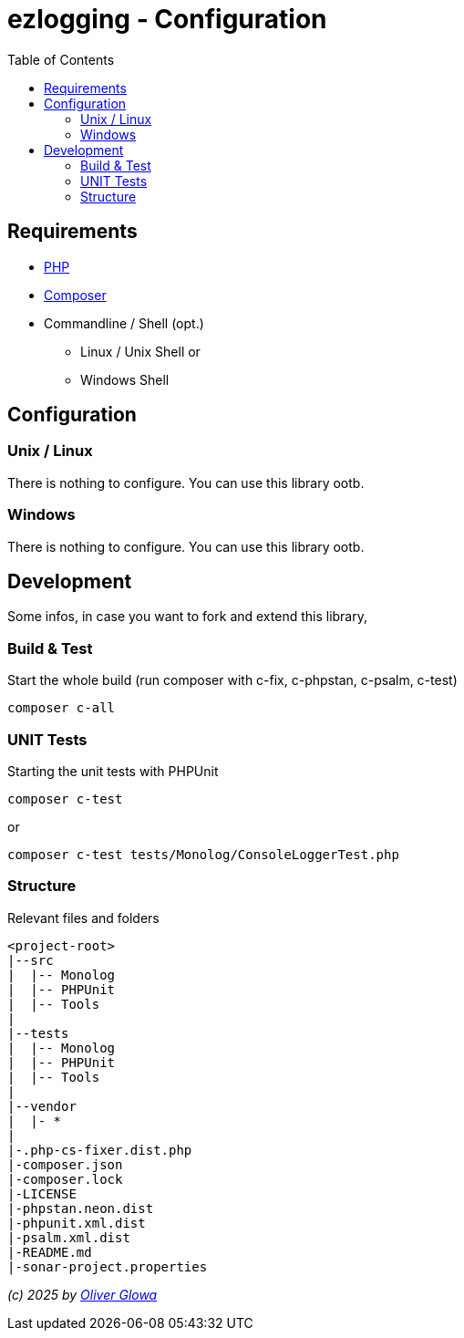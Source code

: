 :hide-uri-scheme:
:doctype: book

:site_resource: .
// project settings - START
// user data
:acc_vcs_url: https://github.com
:acc_user: ollily
:acc_user_orga: The-oGlow
:acc_user_name: Oliver Glowa
:acc_user_email: coding at glowa-net dot com
:acc_user_hp: http://coding.glowa-net.com
:acc_user_url: {acc_vcs_url}/{acc_user}[{acc_user_name}]

// organization
:orga_vcs_url: {acc_vcs_url}
:orga_user: The-oGlow
:orga_user_name: The oGlow
:orga_user_email: {acc_user_email}
:orga_user_hp: {acc_user_hp}
:orga_user_url: {orga_vcs_url}/{orga_user}[{orga_user_name}]

// organization team
:orga_team_user: oteam
:orga_team_user_name: The oTeam
:orga_team_email: {orga_user_email}
:orga_team_hp: {orga_user_hp}
:orga_team_url: {orga_vcs_url}/orgs/{orga_user}/teams/{orga_team_user}[{orga_team_user_name}]

// module data
:pj_author: {acc_user_name}
:pj_version: [latest version]
:pj_year: 2025
:pj_description: Simplify the usage of - Logging with Monolog - Testing with PHPUnit - Reflection with PHP - Developer shortkeys for composer
:pj_gh_vcs_url: {orga_vcs_url}
:pj_gh_account: {orga_user}
:pj_gh_repo: ezlogging
:pj_cdcy_id: -1
:pj_cvrlls_id: -1
//{pj_gh_account}/{pj_gh_repo}
:pj_opnssf_id: -1
:pj_cvrty_id: -1

// project settings - END
// common settings - START
:brnch1: master
:brnch2: develop
:cm_shlds_url: https://img.shields.io
:cm_shlds_badge_url: {cm_shlds_url}/badge
:cm_shlds_img_style: &style=plastic
:cm_shlds_notsupp_url: {cm_shlds_badge_url}/info-not%20supported-lightgrey?{cm_shlds_img_style}
:cm_shlds_notneed_url: {cm_shlds_badge_url}/info-not%20needed-lightgrey?{cm_shlds_img_style}

// github
:cm_gh_wrkflw_link: actions/workflows

// shields for github
:cm_shlds_gh_url: {cm_shlds_url}/github
:cm_shlds_gh_logo: logo=github
:cm_shlds_gh_style: &{cm_shlds_gh_logo}{cm_shlds_img_style}
:cm_shlds_gh_status_url: {cm_shlds_gh_url}/actions/workflow/status
:cm_shlds_gh_issues_url: {cm_shlds_gh_url}/issues
// :cm_shlds_gh_pulls_url: {cm_shlds_gh_url}/pulls
:cm_shlds_gh_license_url: {cm_shlds_gh_url}/license
:cm_shlds_gh_release_url: {cm_shlds_gh_url}/v/release
:cm_shlds_gh_langtop_url: {cm_shlds_gh_url}/languages/count
:cm_shlds_gh_langcount_url: {cm_shlds_gh_url}/languages/top
:cm_shlds_gh_checkruns_url: {cm_shlds_gh_url}/check-runs

// sonar
:cm_snr_url: https://sonarcloud.io
:cm_snr_badge_url: {cm_snr_url}/images/project_badges
:cm_snr_dash_url: {cm_snr_url}/dashboard?id=
:cm_snr_api_url: {cm_snr_url}/api
:cm_snr_qgate_url: {cm_snr_api_url}/project_badges/quality_gate?project=
:cm_snr_brnch_url: {cm_snr_url}/summary/new_code?id=
:cm_snr_mes_tsd: component_measures?metric=test_success_density&view=list
:cm_snr_mes_test: component_measures?metric=tests&view=list
:cm_snr_mes_cov: component_measures?metric=coverage&view=list
:cm_snr_logo_url: {cm_snr_badge_url}/sonarcloud-black.svg
:cm_snr_logo_url2: {cm_snr_badge_url}/sonarcloud-light.svg

// shields for sonar
:cm_shlds_snr_url: {cm_shlds_url}/sonar
:cm_shlds_snr_logo: logo=sonarcloud&server=https%3A%2F%2Fsonarcloud.io
:cm_shlds_snr_style: &{cm_shlds_snr_logo}{cm_shlds_img_style}
:cm_shlds_snr_qgate_url: {cm_shlds_snr_url}/quality_gate
:cm_shlds_snr_tsd_url: {cm_shlds_snr_url}/test_success_density
:cm_shlds_snr_tests_url: {cm_shlds_snr_url}/tests
:cm_shlds_snr_coverage_url: {cm_shlds_snr_url}/coverage
:cm_shlds_snr_violations_url: {cm_shlds_snr_url}/violations
:cm_shlds_tool_phpcsfixer_url: {cm_shlds_badge_url}/php%20cs%20fixer-PSR%2012-orange?logo=php
:cm_shlds_tool_phpunit_url: {cm_shlds_badge_url}/phpunit-UNIT%20Tests-orange?logo=php
:cm_shlds_tool_phpstan_url: {cm_shlds_badge_url}/phpstan-Level%208%20Strict-orange?logo=php
:cm_shlds_tool_psalm_url: {cm_shlds_badge_url}/psalm-Level%202-orange?logo=php
:cm_shlds_tool_sonarcloud_url: {cm_shlds_badge_url}/sonarcloud-oGlow_way-orange?logo=sonar
:cm_snr_tool_sonarcloud_url: {cm_snr_logo_url2}

// codacy
:cm_cdcy_url: https://www.codacy.com
:cm_cdcy_app: https://app.codacy.com
:cm_cdcy_badge_grade_url: {cm_cdcy_app}/project/badge/Grade
:cm_cdcy_badge_coverage_url: {cm_cdcy_app}/project/badge/Coverage
:cm_cdcy_dash_gh_url: {cm_cdcy_app}/gh

// shields for codacy
:cm_shlds_cdcy_url: {cm_shlds_url}/codacy
:cm_shlds_cdcy_logo: logo=codacy
:cm_shlds_cdcy_style: &{cm_shlds_cdcy_logo}{cm_shlds_img_style}
:cm_shlds_cdcy_grade_url: {cm_shlds_cdcy_url}/grade
:cm_shlds_cdcy_coverage_url: {cm_shlds_cdcy_url}/coverage

// coveralls
:cm_cvrlls_url: https://coveralls.io
:cm_cvrlls_dash_gh_url: {cm_cvrlls_url}/github
:cm_cvrlls_repos_gh_url: {cm_cvrlls_url}/repos/github

// shields for coveralls
:cm_shlds_cvrlls_url: {cm_shlds_url}/coveralls/github
:cm_shlds_cvrlls_logo: logo=coveralls
:cm_shlds_cvrlls_style: &{cm_shlds_cvrlls_logo}{cm_shlds_img_style}

// openssf
:cm_opnssf_url: https://www.bestpractices.dev
:cm_opnssf_badge_url: {cm_opnssf_url}/projects
:cm_opnssf_dash_url: {cm_opnssf_url}/projects

// project settings (generated)
// module data generated
:pj_cright_author: (c) {pj_year} by {acc_user_url}
:pj_cright_orga: (c) {pj_year} by {orga_user_url}
:pj_gh_vcsid: {pj_gh_account}/{pj_gh_repo}
:pj_gh_vcsid_url: {pj_gh_vcs_url}/{pj_gh_vcsid}
:pj_gh_wflow_url: {pj_gh_vcsid_url}/{cm_gh_wrkflw_link}
:pj_snr_projid: {pj_gh_account}_{pj_gh_repo}
:pj_snr_component: {pj_gh_account}:{pj_gh_repo}
:pj_snr_dash_url: {cm_snr_dash_url}{pj_snr_projid}
:pj_snr_brnch_main_url: {cm_snr_brnch_url}{pj_snr_projid}
:pj_snr_brnch1_url: {cm_snr_brnch_url}{pj_snr_projid}&branch={brnch1}
:pj_snr_brnch2_url: {cm_snr_brnch_url}{pj_snr_projid}&branch={brnch2}
:pj_cdcy_vcsid: {pj_gh_vcsid}
:pj_cvrlls_vcsid: {pj_cvrlls_id}
:pj_opnssf_vcsid: {pj_opnssf_id}

// project status
:pj_ps_release_url: {cm_shlds_gh_release_url}/{pj_gh_vcsid}?{cm_shlds_gh_style}}&sort=semver
:pj_ps_license_url: {cm_shlds_gh_license_url}/{pj_gh_vcsid}?{cm_shlds_gh_style}
:pj_ps_langtop_url: {cm_shlds_gh_langtop_url}/{pj_gh_vcsid}?{cm_shlds_gh_style}
:pj_ps_langcount_url: {cm_shlds_gh_langcount_url}/{pj_gh_vcsid}?{cm_shlds_gh_style}
:pj_ps_issues_url: {cm_shlds_gh_issues_url}/{pj_gh_vcsid}?{cm_shlds_gh_style}

// quality information
// qi shields
:pj_qi_qgate_url: {cm_shlds_snr_qgate_url}/{pj_snr_projid}?{cm_shlds_snr_style}
:pj_qi_tsd_url: {cm_shlds_snr_tsd_url_url}/{pj_snr_projid}?{cm_shlds_snr_style}
:pj_qi_tests_url: {cm_shlds_snr_tests_url}/{pj_snr_projid}?{cm_shlds_snr_style}
:pj_qi_coverage_url: {cm_shlds_snr_coverage_url}/{pj_snr_projid}?{cm_shlds_snr_style}
:pj_qi_violations_url: {cm_shlds_snr_violations_url}/{pj_snr_projid}?{cm_shlds_snr_style}

// qi sonar
:pj_qi_snr_brnch1_qgate_url: {cm_shlds_snr_qgate_url}/{pj_snr_projid}/{brnch1}?{cm_shlds_snr_style}
:pj_qi_snr_brnch2_qgate_url: {cm_shlds_snr_qgate_url}/{pj_snr_projid}/{brnch2}?{cm_shlds_snr_style}
:pj_qi_snr_qgate_url: {cm_snr_qgate_url}{pj_snr_projid}
:pj_qi_snr_logo_url: {cm_snr_logo_url}

// build status
:pj_bs_brnch1_status_url: {cm_shlds_gh_status_url}/{pj_gh_vcsid}/build.yml?{cm_shlds_gh_style}&branch={brnch1}&label={brnch1}
:pj_bs_brnch2_status_url: {cm_shlds_gh_status_url}/{pj_gh_vcsid}/build.yml?{cm_shlds_gh_style}&branch={brnch2}&label={brnch2}
:pj_bs_brnch1_checkruns_url: {cm_shlds_gh_checkruns_url}/{pj_gh_vcsid}/{brnch1}?{cm_shlds_snr_style}
:pj_bs_brnch2_checkruns_url: {cm_shlds_gh_checkruns_url}/{pj_gh_vcsid}/{brnch2}?{cm_shlds_snr_style}

// test information
// ti sonar
:pj_ti_snr_brnch1_tsd_url: {cm_shlds_snr_tsd_url}/{pj_snr_projid}/{brnch1}?{cm_shlds_snr_style}
:pj_ti_snr_brnch2_tsd_url: {cm_shlds_snr_tsd_url}/{pj_snr_projid}/{brnch2}?{cm_shlds_snr_style}
:pj_ti_snr_brnch1_tests_url: {cm_shlds_snr_tests_url}/{pj_snr_projid}/{brnch1}?{cm_shlds_snr_style}
:pj_ti_snr_brnch2_tests_url: {cm_shlds_snr_tests_url}/{pj_snr_projid}/{brnch2}?{cm_shlds_snr_style}
:pj_ti_snr_brnch1_coverage_url: {cm_shlds_snr_coverage_url}/{pj_snr_projid}/{brnch1}?{cm_shlds_snr_style}
:pj_ti_snr_brnch2_coverage_url: {cm_shlds_snr_coverage_url}/{pj_snr_projid}/{brnch2}?{cm_shlds_snr_style}
:pj_ti_snr_brnch1_violations_url: {cm_shlds_snr_violations_url}/{pj_snr_projid}/{brnch1}?{cm_shlds_snr_style}
:pj_ti_snr_brnch2_violations_url: {cm_shlds_snr_violations_url}/{pj_snr_projid}/{brnch2}?{cm_shlds_snr_style}

// qi openssf
ifeval::["{pj_opnssf_id}" == "-1"]
:pj_opnssf_dash_url: {cm_shlds_notsupp_url}
:pj_qi_opnssf_status_url: {cm_shlds_notsupp_url}
endif::[]
ifeval::["{pj_opnssf_id}" != "-1"]
:pj_opnssf_dash_url: {cm_opnssf_dash_url}/{pj_opnssf_vcsid}
:pj_qi_opnssf_status_url: {cm_opnssf_badge_url}/{pj_opnssf_vcsid}/badge
endif::[]

// qi codacy
ifeval::["{pj_cdcy_id}" == "-1"]
:pj_cdcy_vcsid_url: {cm_shlds_notsupp_url}
:pj_cdcy_branch1_url: {cm_shlds_notsupp_url}
:pj_cdcy_branch2_url: {cm_shlds_notsupp_url}
:pj_qi_cdcy_badge_grade_url: {cm_shlds_notsupp_url}
:pj_qi_cdcy_brnch1_grade_url: {cm_shlds_notsupp_url}
:pj_qi_cdcy_brnch2_grade_url: {cm_shlds_notsupp_url}
:pj_ti_cdcy_badge_coverage_url: {cm_shlds_notsupp_url}
:pj_ti_cdcy_brnch1_coverage_url: {cm_shlds_notsupp_url}
:pj_ti_cdcy_brnch2_coverage_url: {cm_shlds_notsupp_url}
endif::[]
ifeval::["{pj_cdcy_id}" != "-1"]
:pj_cdcy_vcsid_url: {cm_cdcy_dash_gh_url}/{pj_cdcy_vcsid}/dashboard
:pj_cdcy_branch1_url: {pj_cdcy_vcsid_url}?branch={brnch1}
:pj_cdcy_branch2_url: {pj_cdcy_vcsid_url}?branch={brnch2}
:pj_qi_cdcy_badge_grade_url: {cm_cdcy_badge_grade_url}/{pj_cdcy_id}
:pj_qi_cdcy_brnch1_grade_url: {cm_shlds_cdcy_grade_url}/{pj_cdcy_id}/{brnch1}?{cm_shlds_cdcy_style}
:pj_qi_cdcy_brnch2_grade_url: {cm_shlds_cdcy_grade_url}/{pj_cdcy_id}/{brnch2}?{cm_shlds_cdcy_style}
:pj_ti_cdcy_badge_coverage_url: {cm_cdcy_badge_coverage_url}/{pj_cdcy_id}
:pj_ti_cdcy_brnch1_coverage_url: {cm_shlds_cdcy_coverage_url}/{pj_cdcy_id}/{brnch1}?{cm_shlds_cdcy_style}
:pj_ti_cdcy_brnch2_coverage_url: {cm_shlds_cdcy_coverage_url}/{pj_cdcy_id}/{brnch2}?{cm_shlds_cdcy_style}
endif::[]

// ti coveralls
ifeval::["{pj_cvrlls_id}" == "-1"]
:pj_cvrlls_dash_gh_url: {cm_shlds_notsupp_url}
:pj_cvrlls_brnch1_dash_gh_url: {cm_shlds_notsupp_url}
:pj_cvrlls_brnch2_dash_gh_url: {cm_shlds_notsupp_url}
:pj_ti_cvrlls_brnch1_coverage_url: {cm_shlds_notsupp_url}
:pj_ti_cvrlls_brnch2_coverage_url: {cm_shlds_notsupp_url}
:pj_ti_cvrlls_brnch1_status_url: {cm_shlds_notsupp_url}
:pj_ti_cvrlls_brnch2_status_url: {cm_shlds_notsupp_url}
endif::[]
ifeval::["{pj_cvrlls_id}" != "-1"]
:pj_cvrlls_dash_gh_url: {cm_cvrlls_dash_gh_url}/{pj_cvrlls_vcsid}
:pj_cvrlls_brnch1_dash_gh_url: {cm_cvrlls_dash_gh_url}/{pj_cvrlls_vcsid}?branch={brnch1}
:pj_cvrlls_brnch2_dash_gh_url: {cm_cvrlls_dash_gh_url}/{pj_cvrlls_vcsid}?branch={brnch2}
:pj_ti_cvrlls_brnch1_coverage_url: {cm_cvrlls_repos_gh_url}/{pj_cvrlls_vcsid}/badge.svg?branch={brnch1}
:pj_ti_cvrlls_brnch2_coverage_url: {cm_cvrlls_repos_gh_url}/{pj_cvrlls_vcsid}/badge.svg?branch={brnch2}
:pj_ti_cvrlls_brnch1_status_url: {cm_shlds_cvrlls_url}/{pj_cvrlls_vcsid}/{brnch1}?{cm_shlds_cvrlls_style}
:pj_ti_cvrlls_brnch2_status_url: {cm_shlds_cvrlls_url}/{pj_cvrlls_vcsid}/{brnch2}?{cm_shlds_cvrlls_style}
endif::[]

// common settings - END

:source-highlighter: highlight.js

= {pj_gh_repo} - Configuration
:toc:
:toclevels: 2

== Requirements

* link:https://www.php.net[PHP]
* link:https://getcomposer.org/[Composer]
* Commandline / Shell (opt.)
** Linux / Unix Shell or
** Windows Shell

== Configuration

=== Unix / Linux

There is nothing to configure. You can use this library ootb.

=== Windows

There is nothing to configure. You can use this library ootb.

== Development

Some infos, in case you want to fork and extend this library,

=== Build & Test

Start the whole build (run composer with c-fix, c-phpstan, c-psalm, c-test)

    composer c-all

=== UNIT Tests

Starting the unit tests with PHPUnit

    composer c-test

or

    composer c-test tests/Monolog/ConsoleLoggerTest.php

=== Structure

Relevant files and folders

    <project-root>
    |--src
    |  |-- Monolog
    |  |-- PHPUnit
    |  |-- Tools
    |
    |--tests
    |  |-- Monolog
    |  |-- PHPUnit
    |  |-- Tools
    |
    |--vendor
    |  |- *
    |
    |-.php-cs-fixer.dist.php
    |-composer.json
    |-composer.lock
    |-LICENSE
    |-phpstan.neon.dist
    |-phpunit.xml.dist
    |-psalm.xml.dist
    |-README.md
    |-sonar-project.properties

_{pj_cright_author}_

